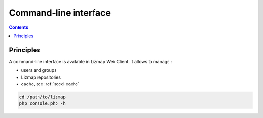 ======================
Command-line interface
======================

.. contents::
   :depth: 3

Principles
==========

A command-line interface is available in Lizmap Web Client. It allows to manage :

* users and groups
* Lizmap repositories
* cache, see :ref:`seed-cache`

.. code-block:: bash

    cd /path/to/lizmap
    php console.php -h

